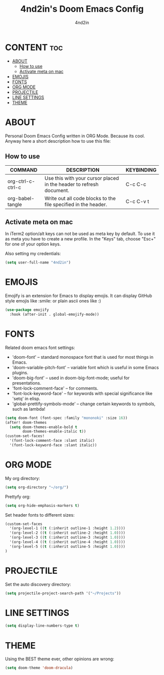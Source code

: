 #+TITLE: 4nd2in's Doom Emacs Config
#+AUTHOR: 4nd2in
#+PROPERTY: header-args :tangle ~/config.el

* CONTENT :toc:
- [[#about][ABOUT]]
  - [[#how-to-use][How to use]]
  - [[#activate-meta-on-mac][Activate meta on mac]]
- [[#emojis][EMOJIS]]
- [[#fonts][FONTS]]
- [[#org-mode][ORG MODE]]
- [[#projectile][PROJECTILE]]
- [[#line-settings][LINE SETTINGS]]
- [[#theme][THEME]]

* ABOUT
Personal Doom Emacs Config written in ORG Mode. Because its cool. Anyway here a short description how to use this file:

** How to use
| COMMAND           | DESCRIPTION                                                         | KEYBINDING |
|-------------------+---------------------------------------------------------------------+------------|
| org-ctrl-c-ctrl-c | Use this with your cursor placed in the header to refresh document. | C-c C-c    |
| org-babel-tangle  | Write out all code blocks to the file specified in the header.      | C-c C-v t  |

** Activate meta on mac
In iTerm2 option/alt keys can not be used as meta key by default. To use it as meta you have to create a new profile. In the "Keys" tab, choose "Esc+" for one of your option keys.

Also setting my credentials:

#+begin_src emacs-lisp
(setq user-full-name "4nd2in")
#+end_src

* EMOJIS
Emojify is an extension for Emacs to display emojis. It can display GitHub style emojis like :smile: or plain ascii ones like :)
#+begin_src emacs-lisp
(use-package emojify
  :hook (after-init . global-emojify-mode))
#+end_src

* FONTS
Related doom emacs font settings:
+ 'doom-font' -- standard monospace font that is used for most things in Emacs.
+ 'doom-variable-pitch-font' -- variable font which is useful in some Emacs plugins.
+ 'doom-big-font' -- used in doom-big-font-mode; useful for presentations.
+ 'font-lock-comment-face' -- for comments.
+ 'font-lock-keyword-face' -- for keywords with special significance like 'setq' in elisp.
+ 'global-prettify-symbols-mode' -- change certain keywords to symbols, such as lambda!

#+begin_src emacs-lisp
(setq doom-font (font-spec :family "mononoki" :size 16))
(after! doom-themes
  (setq doom-themes-enable-bold t
        doom-themes-enable-italic t))
(custom-set-faces!
  '(font-lock-comment-face :slant italic)
  '(font-lock-keyword-face :slant italic))
#+end_src

* ORG MODE
My org directory:

#+begin_src emacs-lisp
(setq org-directory "~/org/")
#+end_src

Prettyfy org:

#+begin_src emacs-lisp
(setq org-hide-emphasis-markers t)
#+end_src


Set header fonts to different sizes:

#+begin_src emacs-lisp
(custom-set-faces
  '(org-level-1 ((t (:inherit outline-1 :height 1.2))))
  '(org-level-2 ((t (:inherit outline-2 :height 1.0))))
  '(org-level-3 ((t (:inherit outline-3 :height 1.0))))
  '(org-level-4 ((t (:inherit outline-4 :height 1.0))))
  '(org-level-5 ((t (:inherit outline-5 :height 1.0))))
)
#+end_src

* PROJECTILE
Set the auto discovery directory:
#+begin_src emacs-lisp
(setq projectile-project-search-path '("~/Projects"))
#+end_src
* LINE SETTINGS
#+begin_src emacs-lisp
(setq display-line-numbers-type t)
#+end_src

* THEME
Using the BEST theme ever, other opinions are wrong:
#+begin_src emacs-lisp
(setq doom-theme 'doom-dracula)
#+end_src
